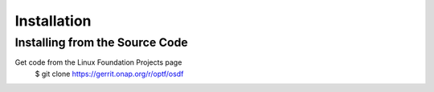.. This work is licensed under a Creative Commons Attribution 4.0 International License.

Installation
=============================================

Installing from the Source Code
------------------------------------
Get code from the Linux Foundation Projects page
    $ git clone https://gerrit.onap.org/r/optf/osdf

